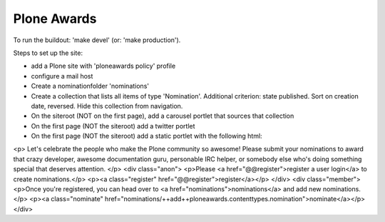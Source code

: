 Plone Awards
============

To run the buildout: 'make devel' (or: 'make production').

Steps to set up the site:

- add a Plone site with 'ploneawards policy' profile

- configure a mail host

- Create a nominationfolder 'nominations'

- Create a collection that lists all items of type 'Nomination'. Additional criterion: state published. Sort on creation date, reversed. Hide this collection from navigation.

- On the siteroot (NOT on the first page), add a carousel portlet that sources that collection

- On the first page (NOT the siteroot) add a twitter portlet

- On the first page (NOT the siteroot) add a static portlet with the following html:

<p>
Let's celebrate the people who make the Plone community so awesome! Please submit your nominations to award that crazy developer, awesome documentation guru, personable IRC helper, or somebody else who's doing something special that deserves attention.
</p>
<div class="anon">
<p>Please <a href="@@register">register a user login</a> to create nominations.</p>
<p><a class="register" href="@@register">register</a></p>
</div>
<div class="member">
<p>Once you're registered, you can head over to <a href="nominations">nominations</a> and add new nominations.</p>
<p><a class="nominate" href="nominations/++add++ploneawards.contenttypes.nomination">nominate</a></p>
</div>
